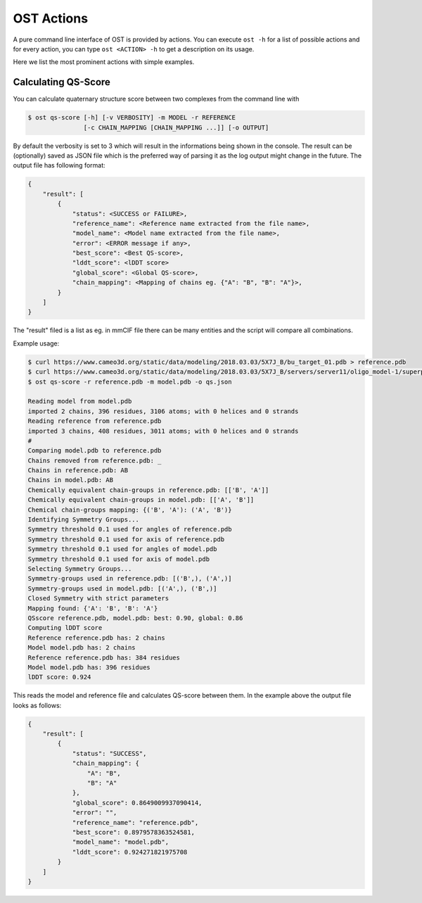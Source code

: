.. ost-actions:

OST Actions
================================================================================

A pure command line interface of OST is provided by actions.
You can execute ``ost -h`` for a list of possible actions and for every action,
you can type ``ost <ACTION> -h`` to get a description on its usage.

Here we list the most prominent actions with simple examples.

.. ost-qs-score:

Calculating QS-Score
--------------------------------------------------------------------------------

You can calculate quaternary structure score between two complexes
from the command line with

.. code-block:: console

  $ ost qs-score [-h] [-v VERBOSITY] -m MODEL -r REFERENCE
                 [-c CHAIN_MAPPING [CHAIN_MAPPING ...]] [-o OUTPUT]

By default the verbosity is set to 3 which will result in the informations
being shown in the console. The result can be (optionally) saved as JSON file
which is the preferred way of parsing it as the log output might change in the
future. The output file has following format:

.. code-block:: python

  {
      "result": [
          {
              "status": <SUCCESS or FAILURE>,
              "reference_name": <Reference name extracted from the file name>, 
              "model_name": <Model name extracted from the file name>, 
              "error": <ERROR message if any>, 
              "best_score": <Best QS-score>, 
              "lddt_score": <lDDT score>
              "global_score": <Global QS-score>, 
              "chain_mapping": <Mapping of chains eg. {"A": "B", "B": "A"}>, 
          }
      ]
  }

The "result" filed is a list as eg. in mmCIF file there can be many entities and
the script will compare all combinations.

Example usage:

.. code-block:: console

  $ curl https://www.cameo3d.org/static/data/modeling/2018.03.03/5X7J_B/bu_target_01.pdb > reference.pdb
  $ curl https://www.cameo3d.org/static/data/modeling/2018.03.03/5X7J_B/servers/server11/oligo_model-1/superposed_oligo_model-1.pdb > model.pdb
  $ ost qs-score -r reference.pdb -m model.pdb -o qs.json

  Reading model from model.pdb
  imported 2 chains, 396 residues, 3106 atoms; with 0 helices and 0 strands
  Reading reference from reference.pdb
  imported 3 chains, 408 residues, 3011 atoms; with 0 helices and 0 strands
  #
  Comparing model.pdb to reference.pdb
  Chains removed from reference.pdb: _
  Chains in reference.pdb: AB
  Chains in model.pdb: AB
  Chemically equivalent chain-groups in reference.pdb: [['B', 'A']]
  Chemically equivalent chain-groups in model.pdb: [['A', 'B']]
  Chemical chain-groups mapping: {('B', 'A'): ('A', 'B')}
  Identifying Symmetry Groups...
  Symmetry threshold 0.1 used for angles of reference.pdb
  Symmetry threshold 0.1 used for axis of reference.pdb
  Symmetry threshold 0.1 used for angles of model.pdb
  Symmetry threshold 0.1 used for axis of model.pdb
  Selecting Symmetry Groups...
  Symmetry-groups used in reference.pdb: [('B',), ('A',)]
  Symmetry-groups used in model.pdb: [('A',), ('B',)]
  Closed Symmetry with strict parameters
  Mapping found: {'A': 'B', 'B': 'A'}
  QSscore reference.pdb, model.pdb: best: 0.90, global: 0.86
  Computing lDDT score
  Reference reference.pdb has: 2 chains
  Model model.pdb has: 2 chains
  Reference reference.pdb has: 384 residues
  Model model.pdb has: 396 residues
  lDDT score: 0.924

This reads the model and reference file and calculates QS-score between them.
In the example above the output file looks as follows:

.. code-block:: python

  {
      "result": [
          {
              "status": "SUCCESS", 
              "chain_mapping": {
                  "A": "B", 
                  "B": "A"
              }, 
              "global_score": 0.8649009937090414, 
              "error": "", 
              "reference_name": "reference.pdb", 
              "best_score": 0.8979578363524581, 
              "model_name": "model.pdb", 
              "lddt_score": 0.924271821975708
          }
      ]
  }


